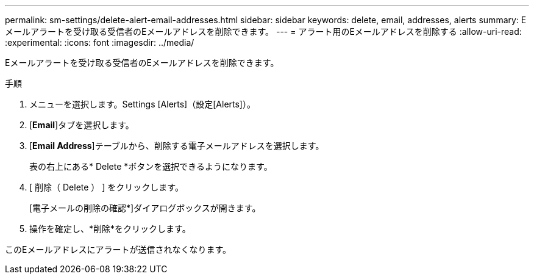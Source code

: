 ---
permalink: sm-settings/delete-alert-email-addresses.html 
sidebar: sidebar 
keywords: delete, email, addresses, alerts 
summary: Eメールアラートを受け取る受信者のEメールアドレスを削除できます。 
---
= アラート用のEメールアドレスを削除する
:allow-uri-read: 
:experimental: 
:icons: font
:imagesdir: ../media/


[role="lead"]
Eメールアラートを受け取る受信者のEメールアドレスを削除できます。

.手順
. メニューを選択します。Settings [Alerts]（設定[Alerts]）。
. [*Email*]タブを選択します。
. [*Email Address*]テーブルから、削除する電子メールアドレスを選択します。
+
表の右上にある* Delete *ボタンを選択できるようになります。

. [ 削除（ Delete ） ] をクリックします。
+
[電子メールの削除の確認*]ダイアログボックスが開きます。

. 操作を確定し、*削除*をクリックします。


このEメールアドレスにアラートが送信されなくなります。
